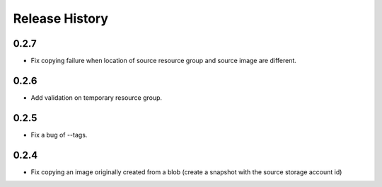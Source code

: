 .. :changelog:

Release History
===============

0.2.7
++++++
* Fix copying failure when location of source resource group and source image are different.

0.2.6
++++++
* Add validation on temporary resource group.

0.2.5
++++++
* Fix a bug of --tags.

0.2.4
++++++
* Fix copying an image originally created from a blob (create a snapshot with the source storage account id)

